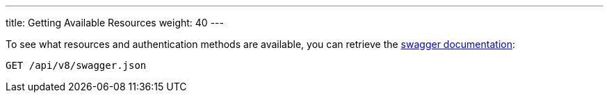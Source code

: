 ---
title: Getting Available Resources
weight: 40
---

:imagesdir: ./../../../../images/en/developer

To see what resources and authentication methods are available, you can
retrieve the https://swagger.io/specification/[swagger documentation]:

[source]
GET /api/v8/swagger.json
